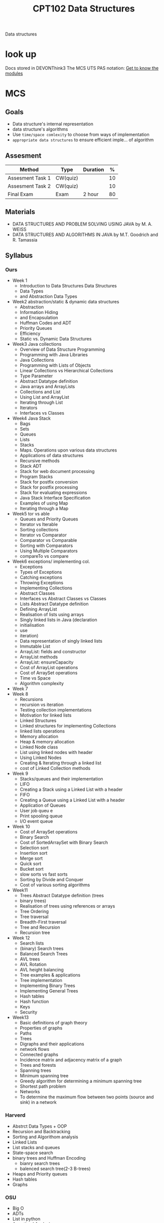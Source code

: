 :PROPERTIES:
:ID:       6E68E676-98FD-429F-9A2A-7C3B2BF64D02
:CATEGORY: CPT102
:END:
#+title: CPT102 Data Structures
#+HUGO_SECTION:main
Data structures
* look up
Docs stored in DEVONThink3
The MCS UTS PAS notation: [[file:~/Notes/RoamNotes/daily/2022-02-20.org::*Get to know the modules][Get to know the modules]]

* MCS

** Goals
+ Data structure's internal representation
+ data structure's algorithms
+ Use =time/space comlexity= to choose from ways of implementation
+ =appropriate data structures= to ensure efficient imple... of algorithm

** Assesment
| Method           | Type     | Duration |  % |
|------------------+----------+----------+----|
| Assesment Task 1 | CW(quiz) |          | 10 |
| Assesment Task 2 | CW(quiz) |          | 10 |
| Final Exam       | Exam     | 2 hour   | 80 |

** Materials
+ DATA STRUCTURES AND PROBLEM SOLVING USING JAVA by M. A. WEISS
+ DATA STRUCTURES AND ALGORITHMS IN JAVA by M.T. Goodrich and R. Tamassia

** Syllabus

*** Ours
+ Week 1
  + Introduction to Data Structures Data Structures
  + Data Types
  + and Abstraction Data Types
+ Week2 abstraction/static & dynamic data structures
  + Abstraction
  + Information Hiding
  + and Encapsulation
  + Huffman Codes and ADT
  + Priority Queues
  + Efficiency
  + Static vs. Dynamic Data Structures
+ Week3 Java collections
  + Overview of Data Structure Programming
  + Programming with Java Libraries
  + Java Collections
  + Programming with Lists of Objects
  + Linear Collections vs Hierarchical Collections
  + Type Parameter
  + Abstract Datatype definition
  + Java arrays and ArrayLists
  + Collections and List
  + Using List and ArrayList
  + Iterating through List
  + Iterators
  + Interfaces vs Classes
+ Week4 Java Stack
  + Bags
  + Sets
  + Queues
  + Lists
  + Stacks
  + Maps. Operations upon various data structures
  + Applications of data structures
  + Recursive methods
  + Stack ADT
  + Stack for web document processing
  + Program Stacks
  + Stack for postfix conversion
  + Stack for postfix processing
  + Stack for evaluating expressions
  + Java Stack Interface Specification
  + Examples of using Map
  + Iterating through a Map
+ Week5 tor vs able
  + Queues and Priority Queues
  + Iterator vs Iterable
  + Sorting collections
  + Iterator vs Comparator
  + Comparator vs Comparable
  + Sorting with Comparators
  + Using Multiple Comparators
  + compareTo vs compare
+ Week6 exceptions/ implementing col.
  + Exceptions
  + Types of Exceptions
  + Catching exceptions
  + Throwing Exceptions
  + Implementing Collections
  + Abstract Classes
  + Interfaces vs Abstract Classes vs Classes
  + Lists Abstract Datatype definition
  + Defining ArrayList
  + Realisation of lists using arrays
  + Singly linked lists in Java (declaration
  + initialisation
  + use
  + iteration)
  + Data representation of singly linked lists
  + Immutable List
  + ArrayList: fields and constructor
  + ArrayList methods
  + ArrayList: ensureCapacity
  + Cost of ArrayList operations
  + Cost of ArraySet operations
  + Time vs Space
  + Algorithm complexity
+ Week 7
+ Week 8 
  + Recursions
  + recursion vs iteration
  + Testing collection implementations
  + Motivation for linked lists
  + Linked Structures
  + Linked structures for implementing Collections
  + linked lists operations
  + Memory allocation
  + Heap & memory allocation
  + Linked Node class
  + List using linked nodes with header
  + Using Linked Nodes
  + Creating & Iterating through a linked list
  + cost of Linked Collection methods
+ Week 9
  + Stacks/queues and their implementation
  + LIFO
  + Creating a Stack using a Linked List with a header
  + FIFO
  + Creating a Queue using a Linked List with a header
  + Application of Queues
  + User job queu e
  + Print spooling queue
  + I/O event queue
+ Week 10
  + Cost of ArraySet operations
  + Binary Search
  + Cost of SortedArraySet with Binary Search
  + Selection sort
  + Insertion sort
  + Merge sort
  + Quick sort
  + Bucket sort
  + slow sorts vs fast sorts
  + Sorting by Divide and Conquer
  + Cost of various sorting algorithms
+ Week11
  + Trees Abstract Datatype definition (trees
  + binary trees)
  + Realisation of trees using references or arrays
  + Tree Ordering
  + Tree traversal
  + Breadth-First traversal
  + Tree and Recursion
  + Recursion tree
+ Week 12
  + Search lists
  + (binary) Search trees
  + Balanced Search Trees
  + AVL trees
  + AVL Rotation
  + AVL height balancing
  + Tree examples & applications
  + Tree implementation
  + Implementing Binary Trees
  + Implementing General Trees
  + Hash tables
  + Hash function
  + Keys
  + Security
+ Week13
  + Basic definitions of graph theory
  + Properties of graphs
  + Paths
  + Trees
  + Digraphs and their applications
  + network flows
  + Connected graphs
  + Incidence matrix and adjacency matrix of a graph
  + Trees and forests
  + Spanning trees
  + Minimum spanning tree
  + Greedy algorithm for determining a minimum spanning tree
  + Shortest path problem
  + Networks
  + To determine the maximum flow between two points (source and sink) in a network

*** Harverd
+ Abstrct Data Types + OOP
+ Recursion and Backtracking
+ Sorting and Algorithom analysis
+ Linked Lists
+ List stacks and queues
+ State-space search
+ binary trees and Huffman Encoding
  + bianry search trees
  + balenced search tree(2-3 B-trees)
+ Heaps and Priority queues
+ Hash tables
+ Graphs

*** OSU
+ Big O
+ ADTs
+ List in python
+ Amortized Analysis
+ Linked list
+ Stack Queue Deque
+ Encapsulation and Iterators
+ binary Search
+ Trees
+ Binary Trees
+ BST Operations
+ AVL Trees/ Balancing
+ AVL Tree Rotation
  + Rotation Implementation
+ Priority Queues and Heaps
  + Heap imple
+ Maps and Hash Tables
+ Hash Table Collision
+ Hash table and heap Implementation
+ Graphs
    
** Resource Pull Method
No need for further resource.
Current resource in DevonThink3 Academics database, Y2S2, CPT102

** Summary
The CPT102 Module Content System is built with a book, several practice, and a bunch of lecture slides.

The contents basically covers ADT use in Java, some basic data types, some graph theory, some algorithms on some data structures.

** TODO Hiearachy
When I have some insight(have read the lecture notes through) about the course, I'll update the outline of the module.

* UTS
** Deliver Plan
*** Lectures
every monday 9:00 in SA169/online
**** DONE Lecture 1
CLOSED: [2022-03-28 Mon 10:07] SCHEDULED: <2022-02-21 Mon 9:00>
:LOGBOOK:
- State "DONE"       from              [2022-03-28 Mon 10:07]
:END:


**** DONE Lecture 2
CLOSED: [2022-03-28 Mon 10:07] SCHEDULED: <2022-02-28 Mon 09:00>
:LOGBOOK:
- State "DONE"       from              [2022-03-28 Mon 10:07]
CLOCK: [2022-02-28 Mon 09:05]--[2022-02-28 Mon 11:05] =>  2:00
:END:
Overview and quality sofware design, and why data structure is related

***** Software Quality

***** Abstraction

****** Data/procedural

****** as Process/Entity

**** DONE Lecture 3
CLOSED: [2022-03-28 Mon 10:07] SCHEDULED: <2022-03-07 Mon 09:00>
:LOGBOOK:
- State "DONE"       from              [2022-03-28 Mon 10:07]
:END:


**** DONE Lecture 4
CLOSED: [2022-03-28 Mon 10:08] SCHEDULED: <2022-03-14 Mon 09:00>
:LOGBOOK:
- State "DONE"       from              [2022-03-28 Mon 10:08]
CLOCK: [2022-03-14 Mon 09:18]--[2022-03-14 Mon 10:40] =>  1:22
:END:


**** DONE Lecture 5
CLOSED: [2022-03-28 Mon 10:08] SCHEDULED: <2022-03-21 Mon 09:00>
:LOGBOOK:
- State "DONE"       from              [2022-03-28 Mon 10:08]
:END:


**** DONE Lecture 6
CLOSED: [2022-04-21 Thu 23:16] SCHEDULED: <2022-03-28 Mon 09:00>
:LOGBOOK:
- State "DONE"       from              [2022-04-21 Thu 23:16]
CLOCK: [2022-03-28 Mon 10:29]--[2022-03-29 Tue 09:11] => 22:42
:END:


**** DONE Mid term
CLOSED: [2022-04-21 Thu 23:15] SCHEDULED: <2022-04-04 Mon 09:00>
:LOGBOOK:
- State "DONE"       from              [2022-04-21 Thu 23:15]
:END:


**** DONE Lecture 7
CLOSED: [2022-04-21 Thu 23:15] SCHEDULED: <2022-04-11 Mon 09:00>
:LOGBOOK:
- State "DONE"       from              [2022-04-21 Thu 23:15]
:END:


**** DONE Lecture 8
CLOSED: [2022-04-21 Thu 23:16] SCHEDULED: <2022-04-18 Mon 09:00>
:LOGBOOK:
- State "DONE"       from              [2022-04-21 Thu 23:16]
:END:


**** DONE Lecture 9
CLOSED: [2022-04-25 Mon 13:57] SCHEDULED: <2022-04-25 Mon 09:00>
:LOGBOOK:
- State "DONE"       from              [2022-04-25 Mon 13:57]
CLOCK: [2022-04-25 Mon 09:02]--[2022-04-25 Mon 10:56] =>  1:54
:END:

***** Linkedlist
****** Implementing Collections with arrays

******* ArrayList
O(n) to add/remove(exclude at end)
******* Stack
O(1) of all
******* ArraySet
O(n) of all, due to cost of searching

****** Testing Collection Implementations

******* Test method

******** object hiearachy
+ part of data class
+ standalone testing class

******** include
+ all operations
+ cases:
  + normal
  + extreme

******** 1 practice
1. Write =test= first(black box)
   base on specification(mathematically)
2. implement =collection=
3. extend =test= to cover =special cases= of the implementation.(white box)
******** Nice design with =tests/assertions=
+ check the correctness of the code
+ only report when error emerge.
******* Implementing Queues
******** use array
+ vars
  + data[]: array
  + front: index of the first entry
  + back: index of the last entry
+ Methods:
  + ensureCapacity()
******* inserting fast
******** for array
+ inserting in front/back: good(O(1))
+ inserting in the middle: bad(O(n))
******** Linked Structures: insert in the middle
+ inserting: good(O(1))
********* inserting in empty linked list
list -> NULL to list -> G|next -> NULL
********* inserting before node
lost track of the front neighbor
solution:
+ p,c pointer to front and current

**** Lecture 10
SCHEDULED: <2022-05-02 Mon 09:00>


**** Lecture 11
SCHEDULED: <2022-05-09 Mon 09:00>


**** Lecture 12
SCHEDULED: <2022-05-16 Mon 09:00>


**** Lecture 13
SCHEDULED: <2022-05-23 Mon 09:00>

*** Tutorials
Thursday 9:00 at SA169
https://xjtlu.zhumu.com/j/6372801134
**** DONE Tutorial 1
CLOSED: [2022-03-28 Mon 10:07] SCHEDULED: <2022-03-03 Thu 9:00>
:LOGBOOK:
- State "DONE"       from              [2022-03-28 Mon 10:07]
:END:
**** DONE Tutorial 2
CLOSED: [2022-03-28 Mon 10:07] SCHEDULED: <2022-03-10 Thu 09:00>
:LOGBOOK:
- State "DONE"       from              [2022-03-28 Mon 10:07]
:END:
**** DONE Tutorial 3
CLOSED: [2022-03-28 Mon 10:08] SCHEDULED: <2022-03-17 Thu 09:00>
:LOGBOOK:
- State "DONE"       from              [2022-03-28 Mon 10:08]
:END:
**** DONE Tutorial 4
CLOSED: [2022-03-28 Mon 10:08] SCHEDULED: <2022-03-24 Thu 09:00>
:LOGBOOK:
- State "DONE"       from              [2022-03-28 Mon 10:08]
:END:
**** Tutorial 5
SCHEDULED: <2022-04-28 Thu 09:00>
*** Comp. Labs
Friday 15:00 at SD554
**** DONE Comp. Lab 0 1
CLOSED: [2022-03-28 Mon 10:08] SCHEDULED: <2022-03-18 Fri>
:LOGBOOK:
- State "DONE"       from              [2022-03-28 Mon 10:08]
:END:
SD554
**** DONE Comp. Lab 2
CLOSED: [2022-03-28 Mon 10:08] SCHEDULED: <2022-03-25 Fri>
:LOGBOOK:
- State "DONE"       from              [2022-03-28 Mon 10:08]
:END:
SD554
**** DONE Comp. Lab 3
CLOSED: [2022-04-21 Thu 23:16] SCHEDULED: <2022-04-01 Fri>
:LOGBOOK:
- State "DONE"       from              [2022-04-21 Thu 23:16]
:END:
SD554
** Suggested Method
Lecture -> Introduce content and practical skills
Help session -> practice skills. interact with TA
Private study -> 3 hour/week
** Servise and Tools
Help session.
other, none
** Teachers
*** Steven Guan
machine learning, modelling, security, networking, and pseudorandom number generation

Email address: steven.guan@xjtlu.edu.cn
Office telephone number: 0512-8816-1501
Room number and office hours: SD425; by appointment Preferred means of contact: e-mail
*** Kok Hoe Wong
good at software engineering and manage

Email address: kh.wong@xjtlu.edu.cn
Office telephone number: 8188-4951
Room number and office hours: SD431, by appointment Preferred means of contact: e-mail
*** Mechanisms
Lecture introduces skills, and Lab practice these skills. Problems and ask TA on site.

Go to Prof. after class

Email to Prof.
*** Summary
The UTS have little extra. Contents would be delivered in lecture and Practice with errors/correction happen in lab. 
**** APIs
+ Attend Schedule
  + Attend Lec
    get content, skill def
  + Attend Tutorial
    get practice, corection
+ Go to Prof.
  + after class
  + Appointment by email to room
+ Email to Prof.
* PAS
All teachers are not very good at presenting. And they render the ideas very slowly. I shell take advantage of the slow course speed to get higher marks, and learn other things as much as I could. I have a potentialy 85% mark to meet.
The slides are present, so I guess I could use the slides to go further, but only 1 week, and spare time for other things.
** THREAD Data structure Preview                                    :agenda:
*** Go with the slides
* wiki
** Cost Analysis
ways to determine cost
ref: lec10
*** time cost
+ =(time (expr))=
+ counting operations...
*** space cost
+ memory the program uses
+ count data items...(elementary, like int)
*** benchmarking
**** time cost
benchmarking =real program= on =actual machine= with =specific input= by =elapsed time=.

#+caption: function
#+begin_src java
System.currentTimeMillis();
#+end_src
***** issues
****** choose input
+ no user input
+ large data sets
****** other procs
+ run multiple times for average
*** analysis: algorithm complexity
count number of steps
+ worst case [easy]
+ best case [easy, useless]
+ average case [hard]
**** output
cost = $3 n^2 - n +30$ steps

which would be then simplified to:

cost = $3n^2+...steps$
+ the consonants differes by machine
**** Big O notation
assuming a =100-MHz clock=, and N == =1024k = $2^{20}$ ==

+ O(1) = constant time, 10ns
+ O(log N) - logarithmic time, 200ns
+ O(N) - linear time, 10.5ms
+ O(NlogN) - n log n time, 210ms
+ O(n^2) - quadratic time, 3.05 hours
+ O(N ^ 3) - cubic time, 365 years
***** growth of Os
if size = size * 10
+ O(1) = constant time, not changing
+ O(log N) - logarithmic time, add log(10)
+ O(N) - linear time, 10 * cost
+ O(NlogN) - n log n time, little more than O(N)
+ O(n^2) - quadratic time, 100 * cost
+ O(N ^ 3) - cubic time, 1000 * cost
+ O(2^n) - exponential, size + 1 -> 2 * cost
+ O(n!) - factorial, size + 1-> n * cost
**** counting steps....
***** count key step
+ place: the deepest loop
+ expensive
*** Example: ArrayList with get,set,remove,add
**** ArrayList
**** Summary
+ get: O1
+ set: O1
+ remove: On
+ add(at i): On
+ add(at end):
  + Average: O1
  + Worst: On
  + O(1): amortised average
*** Example: ArraySet
** Recursion
